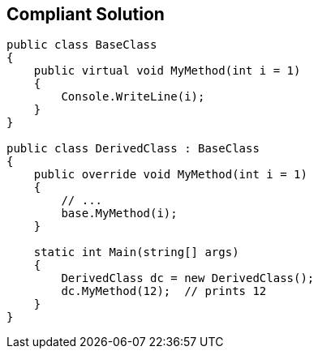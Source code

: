 == Compliant Solution

[source,text]
----
public class BaseClass
{
    public virtual void MyMethod(int i = 1)
    { 
        Console.WriteLine(i);
    }
}

public class DerivedClass : BaseClass
{
    public override void MyMethod(int i = 1)
    {
        // ... 
        base.MyMethod(i);
    }

    static int Main(string[] args) 
    {
        DerivedClass dc = new DerivedClass();
        dc.MyMethod(12);  // prints 12
    }
}
----
